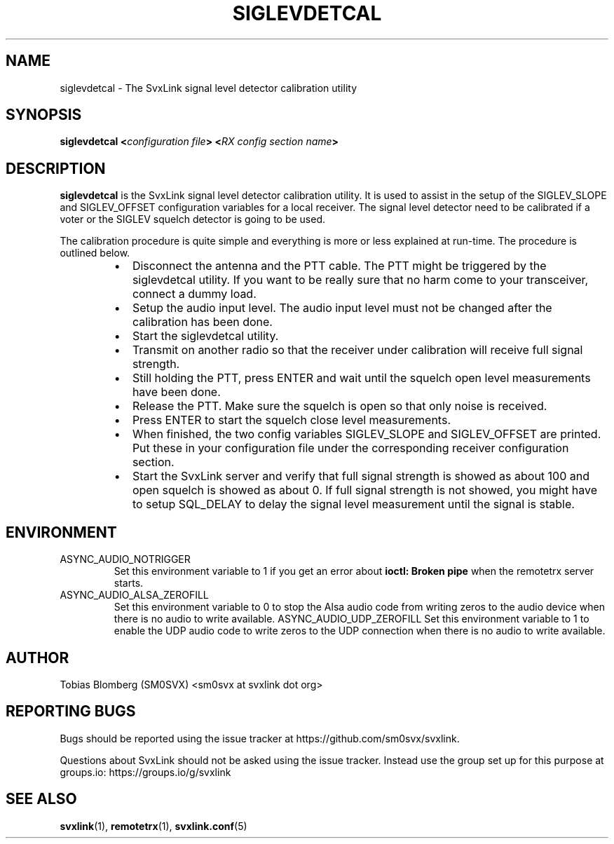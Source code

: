 .TH SIGLEVDETCAL 1 "AUGUST 2021" Linux "User Manuals"
.
.SH NAME
.
siglevdetcal \- The SvxLink signal level detector calibration utility
.
.SH SYNOPSIS
.
.BI "siglevdetcal <" "configuration file" "> <" "RX config section name" >
.
.SH DESCRIPTION
.
.B siglevdetcal
is the SvxLink signal level detector calibration utility. It is used to assist
in the setup of the SIGLEV_SLOPE and SIGLEV_OFFSET configuration variables for a
local receiver. The signal level detector need to be calibrated if a voter or
the SIGLEV squelch detector is going to be used.
.P
The calibration procedure is quite simple and everything is more or less
explained at run-time. The procedure is outlined below.
.RS
.IP \(bu 2
Disconnect the antenna and the PTT cable. The PTT might be triggered by the
siglevdetcal utility. If you want to be really sure that no harm come to your
transceiver, connect a dummy load.
.IP \(bu 2
Setup the audio input level. The audio input level must not be changed after the
calibration has been done.
.IP \(bu 2
Start the siglevdetcal utility.
.IP \(bu 2
Transmit on another radio so that the receiver under calibration will receive
full signal strength.
.IP \(bu 2
Still holding the PTT, press ENTER and wait until the squelch open level
measurements have been done.
.IP \(bu 2
Release the PTT. Make sure the squelch is open so that only noise is received.
.IP \(bu 2
Press ENTER to start the squelch close level measurements.
.IP \(bu 2
When finished, the two config variables SIGLEV_SLOPE and SIGLEV_OFFSET are
printed. Put these in your configuration file under the corresponding receiver
configuration section.
.IP \(bu 2
Start the SvxLink server and verify that full signal strength is showed as about
100 and open squelch is showed as about 0. If full signal strength is not
showed, you might have to setup SQL_DELAY to delay the signal level measurement
until the signal is stable.
.RE
.
.SH ENVIRONMENT
.
.TP
ASYNC_AUDIO_NOTRIGGER
Set this environment variable to 1 if you get an error about
.B ioctl: Broken pipe
when the remotetrx server starts.
.TP
ASYNC_AUDIO_ALSA_ZEROFILL
Set this environment variable to 0 to stop the Alsa audio code from writing
zeros to the audio device when there is no audio to write available.
ASYNC_AUDIO_UDP_ZEROFILL
Set this environment variable to 1 to enable the UDP audio code to write zeros
to the UDP connection when there is no audio to write available.
.
.SH AUTHOR
.
Tobias Blomberg (SM0SVX) <sm0svx at svxlink dot org>
.
.SH REPORTING BUGS
.
Bugs should be reported using the issue tracker at
https://github.com/sm0svx/svxlink.

Questions about SvxLink should not be asked using the issue tracker. Instead
use the group set up for this purpose at groups.io:
https://groups.io/g/svxlink
.
.SH "SEE ALSO"
.
.BR svxlink (1),
.BR remotetrx (1),
.BR svxlink.conf (5)
